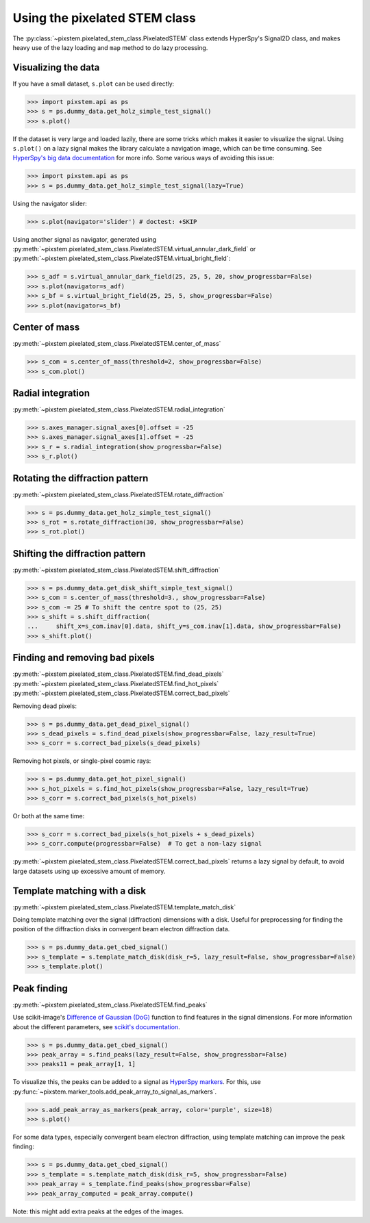 .. _using_pixelated_stem_class:

==============================
Using the pixelated STEM class
==============================

The :py:class:`~pixstem.pixelated_stem_class.PixelatedSTEM` class extends HyperSpy's Signal2D class, and makes heavy use of the lazy loading and ``map`` method to do lazy processing.


Visualizing the data
--------------------

If you have a small dataset, ``s.plot`` can be used directly:

.. code-block:: python

    >>> import pixstem.api as ps
    >>> s = ps.dummy_data.get_holz_simple_test_signal()
    >>> s.plot()

If the dataset is very large and loaded lazily, there are some tricks which makes it easier to visualize the signal.
Using ``s.plot()`` on a lazy signal makes the library calculate a navigation image, which can be time consuming.
See `HyperSpy's big data documentation <http://hyperspy.org/hyperspy-doc/current/user_guide/big_data.html#navigator-plot>`_ for more info.
Some various ways of avoiding this issue:

.. code-block:: python

    >>> import pixstem.api as ps
    >>> s = ps.dummy_data.get_holz_simple_test_signal(lazy=True)

Using the navigator slider:

.. code-block:: python

    >>> s.plot(navigator='slider') # doctest: +SKIP

Using another signal as navigator, generated using :py:meth:`~pixstem.pixelated_stem_class.PixelatedSTEM.virtual_annular_dark_field` or :py:meth:`~pixstem.pixelated_stem_class.PixelatedSTEM.virtual_bright_field`:

.. code-block:: python

    >>> s_adf = s.virtual_annular_dark_field(25, 25, 5, 20, show_progressbar=False)
    >>> s.plot(navigator=s_adf)
    >>> s_bf = s.virtual_bright_field(25, 25, 5, show_progressbar=False)
    >>> s.plot(navigator=s_bf)


Center of mass
--------------

:py:meth:`~pixstem.pixelated_stem_class.PixelatedSTEM.center_of_mass`

.. code-block:: python

    >>> s_com = s.center_of_mass(threshold=2, show_progressbar=False)
    >>> s_com.plot()


Radial integration
------------------

:py:meth:`~pixstem.pixelated_stem_class.PixelatedSTEM.radial_integration`

.. code-block:: python

    >>> s.axes_manager.signal_axes[0].offset = -25
    >>> s.axes_manager.signal_axes[1].offset = -25
    >>> s_r = s.radial_integration(show_progressbar=False)
    >>> s_r.plot()


Rotating the diffraction pattern
--------------------------------

:py:meth:`~pixstem.pixelated_stem_class.PixelatedSTEM.rotate_diffraction`

.. code-block:: python

    >>> s = ps.dummy_data.get_holz_simple_test_signal()
    >>> s_rot = s.rotate_diffraction(30, show_progressbar=False)
    >>> s_rot.plot()


Shifting the diffraction pattern
--------------------------------

:py:meth:`~pixstem.pixelated_stem_class.PixelatedSTEM.shift_diffraction`

.. code-block:: python

    >>> s = ps.dummy_data.get_disk_shift_simple_test_signal()
    >>> s_com = s.center_of_mass(threshold=3., show_progressbar=False)
    >>> s_com -= 25 # To shift the centre spot to (25, 25)
    >>> s_shift = s.shift_diffraction(
    ...     shift_x=s_com.inav[0].data, shift_y=s_com.inav[1].data, show_progressbar=False)
    >>> s_shift.plot()


Finding and removing bad pixels
--------------------------------

:py:meth:`~pixstem.pixelated_stem_class.PixelatedSTEM.find_dead_pixels`
:py:meth:`~pixstem.pixelated_stem_class.PixelatedSTEM.find_hot_pixels`
:py:meth:`~pixstem.pixelated_stem_class.PixelatedSTEM.correct_bad_pixels`

Removing dead pixels:

.. code-block:: python

    >>> s = ps.dummy_data.get_dead_pixel_signal()
    >>> s_dead_pixels = s.find_dead_pixels(show_progressbar=False, lazy_result=True)
    >>> s_corr = s.correct_bad_pixels(s_dead_pixels)


Removing hot pixels, or single-pixel cosmic rays:

.. code-block:: python

    >>> s = ps.dummy_data.get_hot_pixel_signal()
    >>> s_hot_pixels = s.find_hot_pixels(show_progressbar=False, lazy_result=True)
    >>> s_corr = s.correct_bad_pixels(s_hot_pixels)


Or both at the same time:

.. code-block:: python

    >>> s_corr = s.correct_bad_pixels(s_hot_pixels + s_dead_pixels)
    >>> s_corr.compute(progressbar=False)  # To get a non-lazy signal


:py:meth:`~pixstem.pixelated_stem_class.PixelatedSTEM.correct_bad_pixels` returns a lazy signal
by default, to avoid large datasets using up excessive amount of memory.


.. _template_match_disk:

Template matching with a disk
-----------------------------

:py:meth:`~pixstem.pixelated_stem_class.PixelatedSTEM.template_match_disk`

Doing template matching over the signal (diffraction) dimensions with a disk.
Useful for preprocessing for finding the position of the diffraction disks in
convergent beam electron diffraction data.

.. code-block:: python

    >>> s = ps.dummy_data.get_cbed_signal()
    >>> s_template = s.template_match_disk(disk_r=5, lazy_result=False, show_progressbar=False)
    >>> s_template.plot()


.. image:: images/template_match/cbed_diff.jpg
    :scale: 49 %

.. image:: images/template_match/cbed_template.jpg
    :scale: 49 %


.. _peak_finding:

Peak finding
------------

:py:meth:`~pixstem.pixelated_stem_class.PixelatedSTEM.find_peaks`

Use scikit-image's `Difference of Gaussian (DoG) <http://scikit-image.org/docs/dev/api/skimage.feature.html#blob-dog>`_ function to find features in the signal dimensions.
For more information about the different parameters, see `scikit's documentation <http://scikit-image.org/docs/dev/api/skimage.feature.html#blob-dog>`_.

.. code-block:: python

    >>> s = ps.dummy_data.get_cbed_signal()
    >>> peak_array = s.find_peaks(lazy_result=False, show_progressbar=False)
    >>> peaks11 = peak_array[1, 1]


To visualize this, the peaks can be added to a signal as `HyperSpy markers <http://hyperspy.org/hyperspy-doc/current/user_guide/visualisation.html#markers>`_.
For this, use :py:func:`~pixstem.marker_tools.add_peak_array_to_signal_as_markers`.

.. code-block:: python

    >>> s.add_peak_array_as_markers(peak_array, color='purple', size=18)
    >>> s.plot()

.. image:: images/peak_finding/cbed_with_peaks.jpg
    :scale: 49 %

For some data types, especially convergent beam electron diffraction, using template matching can improve the peak finding:

.. code-block:: python

    >>> s = ps.dummy_data.get_cbed_signal()
    >>> s_template = s.template_match_disk(disk_r=5, show_progressbar=False)
    >>> peak_array = s_template.find_peaks(show_progressbar=False)
    >>> peak_array_computed = peak_array.compute()


Note: this might add extra peaks at the edges of the images.
